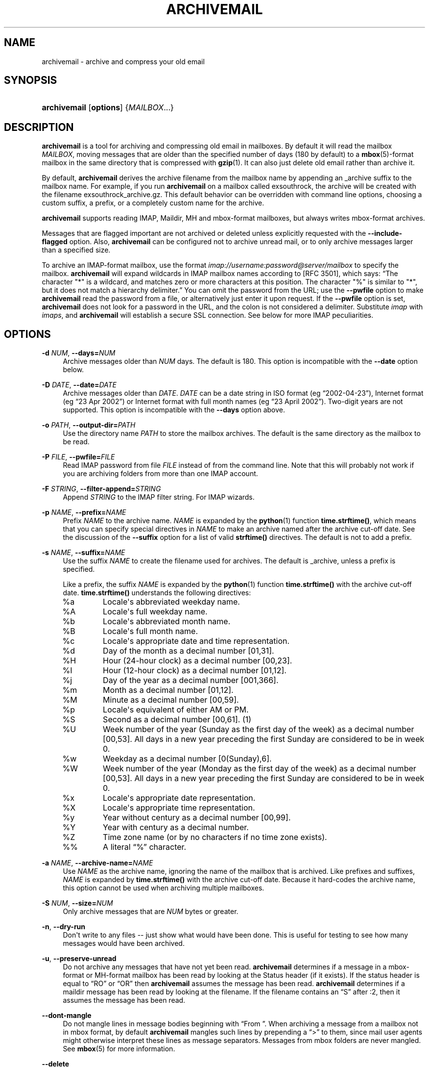 '\" t
.\"     Title: archivemail
.\"    Author: [see the "Author" section]
.\" Generator: DocBook XSL Stylesheets v1.75.2 <http://docbook.sf.net/>
.\"      Date: 5 July 2011
.\"    Manual: archivemail user manual
.\"    Source: archivemail 0.9.0
.\"  Language: English
.\"
.TH "ARCHIVEMAIL" "1" "5 July 2011" "archivemail 0\&.9\&.0" "archivemail user manual"
.\" -----------------------------------------------------------------
.\" * Define some portability stuff
.\" -----------------------------------------------------------------
.\" ~~~~~~~~~~~~~~~~~~~~~~~~~~~~~~~~~~~~~~~~~~~~~~~~~~~~~~~~~~~~~~~~~
.\" http://bugs.debian.org/507673
.\" http://lists.gnu.org/archive/html/groff/2009-02/msg00013.html
.\" ~~~~~~~~~~~~~~~~~~~~~~~~~~~~~~~~~~~~~~~~~~~~~~~~~~~~~~~~~~~~~~~~~
.ie \n(.g .ds Aq \(aq
.el       .ds Aq '
.\" -----------------------------------------------------------------
.\" * set default formatting
.\" -----------------------------------------------------------------
.\" disable hyphenation
.nh
.\" disable justification (adjust text to left margin only)
.ad l
.\" -----------------------------------------------------------------
.\" * MAIN CONTENT STARTS HERE *
.\" -----------------------------------------------------------------
.SH "NAME"
archivemail \- archive and compress your old email
.SH "SYNOPSIS"
.HP \w'\fBarchivemail\fR\ 'u
\fBarchivemail\fR [\fBoptions\fR] {\fIMAILBOX\fR...}
.SH "DESCRIPTION"
.PP

\fBarchivemail\fR
is a tool for archiving and compressing old email in mailboxes\&. By default it will read the mailbox
\fIMAILBOX\fR, moving messages that are older than the specified number of days (180 by default) to a
\fBmbox\fR(5)\-format mailbox in the same directory that is compressed with
\fBgzip\fR(1)\&. It can also just delete old email rather than archive it\&.
.PP
By default,
\fBarchivemail\fR
derives the archive filename from the mailbox name by appending an
_archive
suffix to the mailbox name\&. For example, if you run
\fBarchivemail\fR
on a mailbox called
exsouthrock, the archive will be created with the filename
exsouthrock_archive\&.gz\&. This default behavior can be overridden with command line options, choosing a custom suffix, a prefix, or a completely custom name for the archive\&.
.PP

\fBarchivemail\fR
supports reading
IMAP,
Maildir,
MH
and
mbox\-format mailboxes, but always writes
mbox\-format archives\&.
.PP
Messages that are flagged important are not archived or deleted unless explicitly requested with the
\fB\-\-include\-flagged\fR
option\&. Also,
\fBarchivemail\fR
can be configured not to archive unread mail, or to only archive messages larger than a specified size\&.
.PP
To archive an
IMAP\-format mailbox, use the format
\fIimap://username:password@server/mailbox \fR
to specify the mailbox\&.
\fBarchivemail\fR
will expand wildcards in
IMAP
mailbox names according to
[RFC 3501], which says:
\(lqThe character "*" is a wildcard, and matches zero or more characters at this position\&. The character "%" is similar to "*", but it does not match a hierarchy delimiter\&.\(rq
You can omit the password from the
URL; use the
\fB\-\-pwfile\fR
option to make
\fBarchivemail\fR
read the password from a file, or alternatively just enter it upon request\&. If the
\fB\-\-pwfile\fR
option is set,
\fBarchivemail\fR
does not look for a password in the
URL, and the colon is not considered a delimiter\&. Substitute
\fIimap\fR
with
\fIimaps\fR, and
\fBarchivemail\fR
will establish a secure
SSL
connection\&. See below for more
IMAP
peculiarities\&.
.SH "OPTIONS"
.PP
\fB\-d \fR\fB\fINUM\fR\fR, \fB\-\-days=\fR\fB\fINUM\fR\fR
.RS 4
Archive messages older than
\fINUM\fR
days\&. The default is 180\&. This option is incompatible with the
\fB\-\-date\fR
option below\&.
.RE
.PP
\fB\-D \fR\fB\fIDATE\fR\fR, \fB\-\-date=\fR\fB\fIDATE\fR\fR
.RS 4
Archive messages older than
\fIDATE\fR\&.
\fIDATE\fR
can be a date string in ISO format (eg
\(lq2002\-04\-23\(rq), Internet format (eg
\(lq23 Apr 2002\(rq) or Internet format with full month names (eg
\(lq23 April 2002\(rq)\&. Two\-digit years are not supported\&. This option is incompatible with the
\fB\-\-days\fR
option above\&.
.RE
.PP
\fB\-o \fR\fB\fIPATH\fR\fR, \fB\-\-output\-dir=\fR\fB\fIPATH\fR\fR
.RS 4
Use the directory name
\fIPATH\fR
to store the mailbox archives\&. The default is the same directory as the mailbox to be read\&.
.RE
.PP
\fB\-P \fR\fB\fIFILE\fR\fR, \fB\-\-pwfile=\fR\fB\fIFILE\fR\fR
.RS 4
Read
IMAP
password from file
\fIFILE\fR
instead of from the command line\&. Note that this will probably not work if you are archiving folders from more than one IMAP account\&.
.RE
.PP
\fB\-F \fR\fB\fISTRING\fR\fR, \fB\-\-filter\-append=\fR\fB\fISTRING\fR\fR
.RS 4
Append
\fISTRING\fR
to the
IMAP
filter string\&. For
IMAP
wizards\&.
.RE
.PP
\fB\-p \fR\fB\fINAME\fR\fR, \fB\-\-prefix=\fR\fB\fINAME\fR\fR
.RS 4
Prefix
\fINAME\fR
to the archive name\&.
\fINAME\fR
is expanded by the
\fBpython\fR(1)
function
\fBtime\&.strftime()\fR, which means that you can specify special directives in
\fINAME\fR
to make an archive named after the archive cut\-off date\&. See the discussion of the
\fB\-\-suffix\fR
option for a list of valid
\fBstrftime()\fR
directives\&. The default is not to add a prefix\&.
.RE
.PP
\fB\-s \fR\fB\fINAME\fR\fR, \fB\-\-suffix=\fR\fB\fINAME\fR\fR
.RS 4
Use the suffix
\fINAME\fR
to create the filename used for archives\&. The default is
_archive, unless a prefix is specified\&.
.sp
Like a prefix, the suffix
\fINAME\fR
is expanded by the
\fBpython\fR(1)
function
\fBtime\&.strftime()\fR
with the archive cut\-off date\&.
\fBtime\&.strftime()\fR
understands the following directives:
.TP
%a
Locale\*(Aqs abbreviated weekday name\&.
.TP
%A
Locale\*(Aqs full weekday name\&.
.TP
%b
Locale\*(Aqs abbreviated month name\&.
.TP
%B
Locale\*(Aqs full month name\&.
.TP
%c
Locale\*(Aqs appropriate date and time representation\&.
.TP
%d
Day of the month as a decimal number [01,31]\&.
.TP
%H
Hour (24\-hour clock) as a decimal number [00,23]\&.
.TP
%I
Hour (12\-hour clock) as a decimal number [01,12]\&.
.TP
%j
Day of the year as a decimal number [001,366]\&.
.TP
%m
Month as a decimal number [01,12]\&.
.TP
%M
Minute as a decimal number [00,59]\&.
.TP
%p
Locale\*(Aqs equivalent of either AM or PM\&.
.TP
%S
Second as a decimal number [00,61]\&. (1)
.TP
%U
Week number of the year (Sunday as the first day of the week) as a decimal number [00,53]\&. All days in a new year preceding the first Sunday are considered to be in week 0\&.
.TP
%w
Weekday as a decimal number [0(Sunday),6]\&.
.TP
%W
Week number of the year (Monday as the first day of the week) as a decimal number [00,53]\&. All days in a new year preceding the first Sunday are considered to be in week 0\&.
.TP
%x
Locale\*(Aqs appropriate date representation\&.
.TP
%X
Locale\*(Aqs appropriate time representation\&.
.TP
%y
Year without century as a decimal number [00,99]\&.
.TP
%Y
Year with century as a decimal number\&.
.TP
%Z
Time zone name (or by no characters if no time zone exists)\&.
.TP
%%
A literal
\(lq%\(rq
character\&.
.sp
.RE
.PP
\fB\-a \fR\fB\fINAME\fR\fR, \fB\-\-archive\-name=\fR\fB\fINAME\fR\fR
.RS 4
Use
\fINAME\fR
as the archive name, ignoring the name of the mailbox that is archived\&. Like prefixes and suffixes,
\fINAME\fR
is expanded by
\fBtime\&.strftime()\fR
with the archive cut\-off date\&. Because it hard\-codes the archive name, this option cannot be used when archiving multiple mailboxes\&.
.RE
.PP
\fB\-S \fR\fB\fINUM\fR\fR, \fB\-\-size=\fR\fB\fINUM\fR\fR
.RS 4
Only archive messages that are
\fINUM\fR
bytes or greater\&.
.RE
.PP
\fB\-n\fR, \fB\-\-dry\-run\fR
.RS 4
Don\*(Aqt write to any files \-\- just show what would have been done\&. This is useful for testing to see how many messages would have been archived\&.
.RE
.PP
\fB\-u\fR, \fB\-\-preserve\-unread\fR
.RS 4
Do not archive any messages that have not yet been read\&.
\fBarchivemail\fR
determines if a message in a
mbox\-format or
MH\-format mailbox has been read by looking at the
Status
header (if it exists)\&. If the status header is equal to
\(lqRO\(rq
or
\(lqOR\(rq
then
\fBarchivemail\fR
assumes the message has been read\&.
\fBarchivemail\fR
determines if a
maildir
message has been read by looking at the filename\&. If the filename contains an
\(lqS\(rq
after
:2,
then it assumes the message has been read\&.
.RE
.PP
\fB\-\-dont\-mangle\fR
.RS 4
Do not mangle lines in message bodies beginning with
\(lqFrom\ \&\(rq\&. When archiving a message from a mailbox not in
mbox
format, by default
\fBarchivemail\fR
mangles such lines by prepending a
\(lq>\(rq
to them, since mail user agents might otherwise interpret these lines as message separators\&. Messages from
mbox
folders are never mangled\&. See
\fBmbox\fR(5)
for more information\&.
.RE
.PP
\fB\-\-delete\fR
.RS 4
Delete rather than archive old mail\&. Use this option with caution!
.RE
.PP
\fB\-\-copy\fR
.RS 4
Copy rather than archive old mail\&. Creates an archive, but the archived messages are not deleted from the originating mailbox, which is left unchanged\&. This is a complement to the
\fB\-\-delete\fR
option, and mainly useful for testing purposes\&. Note that multiple passes will create duplicates, since messages are blindly appended to an existing archive\&.
.RE
.PP
\fB\-\-all\fR
.RS 4
Archive all messages, without distinction\&.
.RE
.PP
\fB\-\-include\-flagged\fR
.RS 4
Normally messages that are flagged important are not archived or deleted\&. If you specify this option, these messages can be archived or deleted just like any other message\&.
.RE
.PP
\fB\-\-no\-compress\fR
.RS 4
Do not compress any archives\&.
.RE
.PP
\fB\-\-warn\-duplicate\fR
.RS 4
Warn about duplicate
Message\-IDs that appear in the input mailbox\&.
.RE
.PP
\fB\-v\fR, \fB\-\-verbose\fR
.RS 4
Reports lots of extra debugging information about what is going on\&.
.RE
.PP
\fB\-\-debug\-imap=\fR\fB\fINUM\fR\fR
.RS 4
Set
IMAP
debugging level\&. This makes
\fBarchivemail\fR
dump its conversation with the
IMAP
server and some internal
IMAP
processing to
stdout\&. Higher values for
\fINUM\fR
give more elaborate output\&. Set
\fINUM\fR
to 4 to see all exchanged
IMAP
commands\&. (Actually,
\fINUM\fR
is just passed literally to
imaplib\&.Debug\&.)
.RE
.PP
\fB\-q\fR, \fB\-\-quiet\fR
.RS 4
Turns on quiet mode\&. Do not print any statistics about how many messages were archived\&. This should be used if you are running
\fBarchivemail\fR
from cron\&.
.RE
.PP
\fB\-V\fR, \fB\-\-version\fR
.RS 4
Display the version of
\fBarchivemail\fR
and exit\&.
.RE
.PP
\fB\-h\fR, \fB\-\-help\fR
.RS 4
Display brief summary information about how to run
\fBarchivemail\fR\&.
.RE
.SH "NOTES"
.PP

\fBarchivemail\fR
requires
\fBpython\fR(1)
version 2\&.3 or later\&. When reading an
mbox\-format mailbox,
\fBarchivemail\fR
will create a lockfile with the extension
\&.lock
so that
\fBprocmail\fR(1)
will not deliver to the mailbox while it is being processed\&. It will also create an advisory lock on the mailbox using
\fBlockf\fR(2)\&. The archive is locked in the same way when it is updated\&.
\fBarchivemail\fR
will also complain and abort if a 3rd\-party modifies the mailbox while it is being read\&.
.PP

\fBarchivemail\fR
will always attempt to preserve the last\-access and last\-modify times of the input mailbox\&. Archive mailboxes are always created with a mode of
0600\&. If
\fBarchivemail\fR
finds a pre\-existing archive mailbox it will append rather than overwrite that archive\&.
\fBarchivemail\fR
will refuse to operate on mailboxes that are symbolic links\&.
.PP

\fBarchivemail\fR
attempts to find the delivery date of a message by looking for valid dates in the following headers, in order of precedence:
Delivery\-date,
Received,
Resent\-Date
and
Date\&. If it cannot find any valid date in these headers, it will use the last\-modified file timestamp on
MH
and
Maildir
format mailboxes, or the date on the
From_
line on
mbox\-format mailboxes\&.
.PP
When archiving mailboxes with leading dots in the name,
\fBarchivemail\fR
will strip the dots off the archive name, so that the resulting archive file is not hidden\&. This is not done if the
\fB\-\-prefix\fR
or
\fB\-\-archive\-name\fR
option is used\&. Should there really be mailboxes distinguished only by leading dots in the name, they will thus be archived to the same archive file by default\&.
.PP
A conversion from other formats to
\fBmbox\fR(5)
will silently overwrite existing
Status
and
X\-Status
message headers\&.
.SS "IMAP"
.PP
When
\fBarchivemail\fR
processes an
IMAP
folder, all messages in that folder will have their
\eRecent
flag unset, and they will probably not show up as
\(lqnew\(rq
in your user agent later on\&. There is no way around this, it\*(Aqs just how
IMAP
works\&. This does not apply, however, if you run
\fBarchivemail\fR
with the options
\fB\-\-dry\-run\fR
or
\fB\-\-copy\fR\&.
.PP

\fBarchivemail\fR
relies on server\-side searches to determine the messages that should be archived\&. When matching message dates,
IMAP
servers refer to server internal message dates, and these may differ from both delivery time of a message and its
Date
header\&. Also, there exist broken servers which do not implement server side searches\&.
.sp
.it 1 an-trap
.nr an-no-space-flag 1
.nr an-break-flag 1
.br
.ps +1
\fBIMAP URLs\fR
.RS 4
.PP

\fBarchivemail\fR\*(Aqs
IMAP
URL
parser was written with the
RFC
2882 (Internet Message Format) rules for the
local\-part
of email addresses in mind\&. So, rather than enforcing an
URL\-style encoding of non\-ascii
and reserved characters, it allows to double\-quote the username and password\&. If your username or password contains the delimiter characters
\(lq@\(rq
or
\(lq:\(rq, just quote it like this:
\fIimap://"username@bogus\&.com":"password"@imap\&.bogus\&.com/mailbox\fR\&. You can use a backslash to escape double\-quotes that are part of a quoted username or password\&. Note that quoting only a substring will not work, and be aware that your shell will probably remove unprotected quotes or backslashes\&.
.PP
Similarly, there is no need to percent\-encode non\-ascii
characters in
IMAP
mailbox names\&. As long as your locale is configured properly,
\fBarchivemail\fR
should handle these without problems\&. Note, however, that due to limitations of the
IMAP
protocol, non\-ascii
characters do not mix well with wildcards in mailbox names\&.
.PP

\fBarchivemail\fR
tries to be smart when handling mailbox paths\&. In particular, it will automatically add an
IMAP
NAMESPACE
prefix to the mailbox path if necessary; and if you are archiving a subfolder, you can use the slash as a path separator instead of the
IMAP
server\*(Aqs internal representation\&.
.RE
.SH "EXAMPLES"
.PP
To archive all messages in the mailbox
debian\-user
that are older than 180 days to a compressed mailbox called
debian\-user_archive\&.gz
in the current directory:
.sp
.if n \{\
.RS 4
.\}
.nf
bash$ \fBarchivemail debian\-user\fR
.fi
.if n \{\
.RE
.\}
.PP
To archive all messages in the mailbox
debian\-user
that are older than 180 days to a compressed mailbox called
debian\-user_October_2001\&.gz
(where the current month and year is April, 2002) in the current directory:
.sp
.if n \{\
.RS 4
.\}
.nf
bash$ \fBarchivemail \-\-suffix \*(Aq_%B_%Y\*(Aq debian\-user\fR
.fi
.if n \{\
.RE
.\}
.PP
To archive all messages in the mailbox
cm\-melb
that are older than the first of January 2002 to a compressed mailbox called
cm\-melb_archive\&.gz
in the current directory:
.sp
.if n \{\
.RS 4
.\}
.nf
bash$ \fBarchivemail \-\-date=\*(Aq1 Jan 2002\*(Aq cm\-melb\fR
.fi
.if n \{\
.RE
.\}
.PP
Exactly the same as the above example, using an
ISO
date format instead:
.sp
.if n \{\
.RS 4
.\}
.nf
bash$ \fBarchivemail \-\-date=2002\-01\-01 cm\-melb\fR
.fi
.if n \{\
.RE
.\}
.PP
To delete all messages in the mailbox
spam
that are older than 30 days:
.sp
.if n \{\
.RS 4
.\}
.nf
bash$ \fBarchivemail \-\-delete \-\-days=30 spam\fR
.fi
.if n \{\
.RE
.\}
.PP
To archive all read messages in the mailbox
incoming
that are older than 180 days to a compressed mailbox called
incoming_archive\&.gz
in the current directory:
.sp
.if n \{\
.RS 4
.\}
.nf
bash$ \fBarchivemail \-\-preserve\-unread incoming\fR
.fi
.if n \{\
.RE
.\}
.PP
To archive all messages in the mailbox
received
that are older than 180 days to an uncompressed mailbox called
received_archive
in the current directory:
.sp
.if n \{\
.RS 4
.\}
.nf
bash$ \fBarchivemail \-\-no\-compress received\fR
.fi
.if n \{\
.RE
.\}
.PP
To archive all mailboxes in the directory
$HOME/Mail
that are older than 90 days to compressed mailboxes in the
$HOME/Mail/Archive
directory:
.sp
.if n \{\
.RS 4
.\}
.nf
bash$ \fBarchivemail \-d90 \-o $HOME/Mail/Archive $HOME/Mail/*\fR
.fi
.if n \{\
.RE
.\}
.PP
To archive all mails older than 180 days from the given
IMAP
INBOX
to a compressed mailbox
INBOX_archive\&.gz
in the
$HOME/Mail/Archive
directory, quoting the password and reading it from the environment variable
\fBPASSWORD\fR:
.sp
.if n \{\
.RS 4
.\}
.nf
bash$ \fBarchivemail \-o $HOME/Mail/Archive imaps://user:\*(Aq"\*(Aq$PASSWORD\*(Aq"\*(Aq@example\&.org/INBOX\fR
.fi
.if n \{\
.RE
.\}
.PP
Note the protected quotes\&.
.PP
To archive all mails older than 180 days in subfolders of
foo
on the given
IMAP
server to corresponding archives in the current working directory, reading the password from the file
~/imap\-pass\&.txt:
.sp
.if n \{\
.RS 4
.\}
.nf
bash$ \fBarchivemail \-\-pwfile=~/imap\-pass\&.txt imaps://user@example\&.org/foo/*\fR
.fi
.if n \{\
.RE
.\}
.SH "TIPS"
.PP
Probably the best way to run
\fBarchivemail\fR
is from your
\fBcrontab\fR(5)
file, using the
\fB\-\-quiet\fR
option\&. Don\*(Aqt forget to try the
\fB\-\-dry\-run\fR
and perhaps the
\fB\-\-copy\fR
option for non\-destructive testing\&.
.SH "EXIT STATUS"
.sp
Normally the exit status is 0\&. Nonzero indicates an unexpected error\&.
.SH "BUGS"
.sp
If an IMAP mailbox path contains slashes, the archive filename will be derived from the basename of the mailbox\&. If the server\*(Aqs folder separator differs from the Unix slash and is used in the IMAP URL, however, the whole path will be considered the basename of the mailbox\&. E\&.g\&. the two URLs \fBimap://user@example\&.com/folder/subfolder\fR and \fBimap://user@example\&.com/folder\&.subfolder\fR will be archived in subfolder_archive\&.gz and folder\&.subfolder_archive\&.gz, respectively, although they might refer to the same IMAP mailbox\&.
.sp
\fBarchivemail\fR does not support reading MMDF or Babyl\-format mailboxes\&. In fact, it will probably think it is reading an mbox\-format mailbox and cause all sorts of problems\&.
.sp
\fBarchivemail\fR is still too slow, but if you are running from \fBcrontab\fR(5) you won\*(Aqt care\&. Archiving maildir\-format mailboxes should be a lot quicker than mbox\-format mailboxes since it is less painful for the original mailbox to be reconstructed after selective message removal\&.
.SH "SEE ALSO"
\fBmbox\fR(5), \fBcrontab\fR(5), \fBpython\fR(1), \fBprocmail\fR(1)
.SH "URL"
.sp
The \fBarchivemail\fR home page is currently hosted at \m[blue]\fBsourceforge\fR\m[]\&\s-2\u[1]\d\s+2
.SH "AUTHOR"
.sp
This manual page was written by Paul Rodger <paul at paulrodger dot com>\&. Updated and supplemented by Nikolaus Schulz microschulz@web\&.de
.SH "NOTES"
.IP " 1." 4
sourceforge
.RS 4
\%http://archivemail.sourceforge.net
.RE
